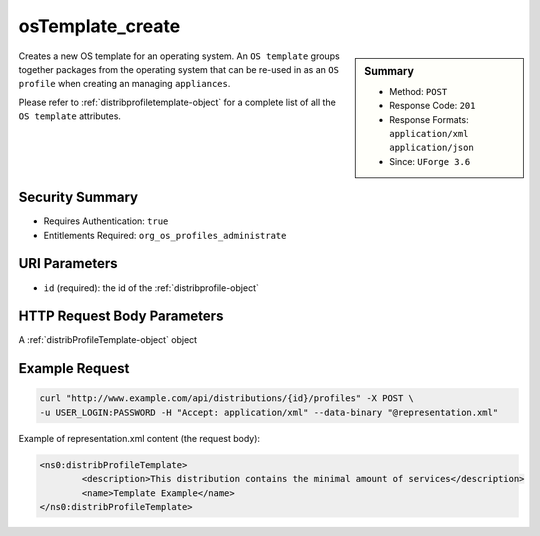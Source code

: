 .. Copyright (c) 2007-2016 UShareSoft, All rights reserved

.. _osTemplate-create:

osTemplate_create
-----------------

.. function:: POST /distributions/{id}/profiles

.. sidebar:: Summary

	* Method: ``POST``
	* Response Code: ``201``
	* Response Formats: ``application/xml`` ``application/json``
	* Since: ``UForge 3.6``

Creates a new OS template for an operating system.  An ``OS template`` groups together packages from the operating system that can be re-used in as an ``OS profile`` when creating an managing ``appliances``. 

Please refer to :ref:`distribprofiletemplate-object` for a complete list of all the ``OS template`` attributes.

Security Summary
~~~~~~~~~~~~~~~~

* Requires Authentication: ``true``
* Entitlements Required: ``org_os_profiles_administrate``

URI Parameters
~~~~~~~~~~~~~~

* ``id`` (required): the id of the :ref:`distribprofile-object`

HTTP Request Body Parameters
~~~~~~~~~~~~~~~~~~~~~~~~~~~~

A :ref:`distribProfileTemplate-object` object

Example Request
~~~~~~~~~~~~~~~

.. code-block:: bash

	curl "http://www.example.com/api/distributions/{id}/profiles" -X POST \
	-u USER_LOGIN:PASSWORD -H "Accept: application/xml" --data-binary "@representation.xml"

Example of representation.xml content (the request body):

.. code-block:: xml

	<ns0:distribProfileTemplate>
		<description>This distribution contains the minimal amount of services</description>
		<name>Template Example</name>
	</ns0:distribProfileTemplate>


.. seealso::

	 * :ref:`distribprofile-object`
	 * :ref:`distribprofiletemplate-object`
	 * :ref:`appliance-object`
	 * :ref:`distribprofile-object`
	 * :ref:`osTemplate-getAll`
	 * :ref:`osTemplate-get`
	 * :ref:`osTemplatePkgs-get`
	 * :ref:`osTemplate-update`
	 * :ref:`osTemplate-delete`
